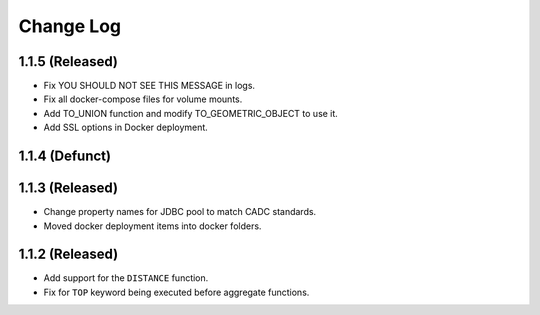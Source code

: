 ==========
Change Log
==========

1.1.5 (Released)
-------------------------

* Fix YOU SHOULD NOT SEE THIS MESSAGE in logs.
* Fix all docker-compose files for volume mounts.
* Add TO_UNION function and modify TO_GEOMETRIC_OBJECT to use it.
* Add SSL options in Docker deployment.

1.1.4 (Defunct)
-------------------------

1.1.3 (Released)
-------------------------

* Change property names for JDBC pool to match CADC standards.
* Moved docker deployment items into docker folders.

1.1.2 (Released)
-------------------------

* Add support for the ``DISTANCE`` function.
* Fix for ``TOP`` keyword being executed before aggregate functions.
